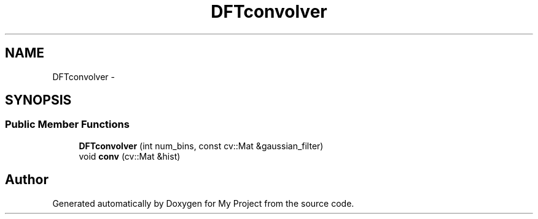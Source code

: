.TH "DFTconvolver" 3 "Thu Oct 3 2013" "My Project" \" -*- nroff -*-
.ad l
.nh
.SH NAME
DFTconvolver \- 
.SH SYNOPSIS
.br
.PP
.SS "Public Member Functions"

.in +1c
.ti -1c
.RI "\fBDFTconvolver\fP (int num_bins, const cv::Mat &gaussian_filter)"
.br
.ti -1c
.RI "void \fBconv\fP (cv::Mat &hist)"
.br
.in -1c

.SH "Author"
.PP 
Generated automatically by Doxygen for My Project from the source code\&.
